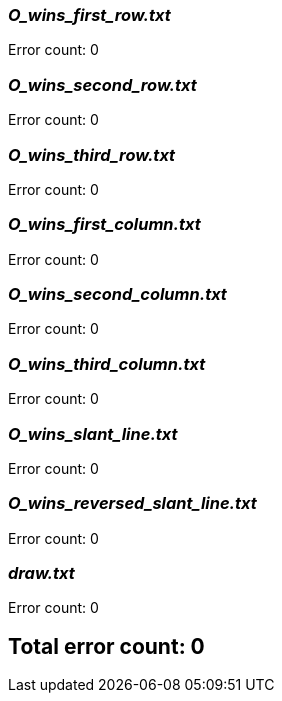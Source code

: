 === _O_wins_first_row.txt_

Error count: 0

=== _O_wins_second_row.txt_

Error count: 0

=== _O_wins_third_row.txt_

Error count: 0

=== _O_wins_first_column.txt_

Error count: 0

=== _O_wins_second_column.txt_

Error count: 0

=== _O_wins_third_column.txt_

Error count: 0

=== _O_wins_slant_line.txt_

Error count: 0

=== _O_wins_reversed_slant_line.txt_

Error count: 0

=== _draw.txt_

Error count: 0



== Total error count: 0

